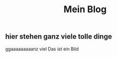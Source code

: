 #+OPTIONS: toc:nil
#+TITLE:Mein Blog
** hier stehen ganz viele tolle dinge
ggaaaaaaaaanz viel
Das ist ein Bild
[[./images/cuteKiwi.jpg]]
